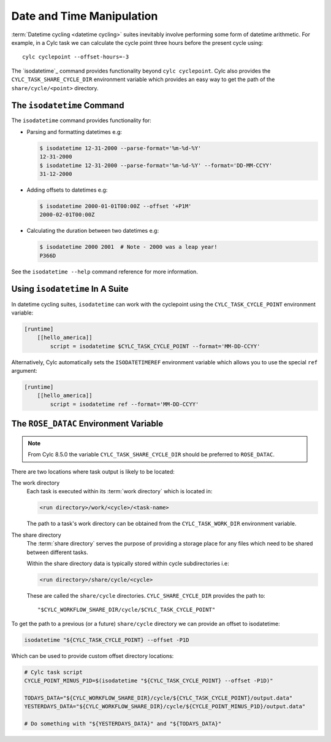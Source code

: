 .. _rose-tutorial-datetime-manipulation:

Date and Time Manipulation
==========================

:term:`Datetime cycling <datetime cycling>` suites inevitably involve
performing some form of datetime arithmetic. For example, in a Cylc task we
can calculate the cycle point three hours before the
present cycle using::

   cylc cyclepoint --offset-hours=-3

The `isodatetime`_ command provides functionality
beyond ``cylc cyclepoint``. Cylc also provides the ``CYLC_TASK_SHARE_CYCLE_DIR``
environment variable which provides an easy way to get the path of the
``share/cycle/<point>`` directory.


The ``isodatetime`` Command
---------------------------

The ``isodatetime`` command provides functionality for:

* Parsing and formatting datetimes e.g:

  .. code-block:: console

     $ isodatetime 12-31-2000 --parse-format='%m-%d-%Y'
     12-31-2000
     $ isodatetime 12-31-2000 --parse-format='%m-%d-%Y' --format='DD-MM-CCYY'
     31-12-2000

* Adding offsets to datetimes e.g:

  .. code-block:: console

     $ isodatetime 2000-01-01T00:00Z --offset '+P1M'
     2000-02-01T00:00Z

* Calculating the duration between two datetimes e.g:

  .. code-block:: console

     $ isodatetime 2000 2001  # Note - 2000 was a leap year!
     P366D

See the ``isodatetime --help`` command reference for more information.


Using ``isodatetime`` In A Suite
--------------------------------

In datetime cycling suites, ``isodatetime`` can work with the
cyclepoint using the ``CYLC_TASK_CYCLE_POINT`` environment variable:

.. code-block:: cylc

   [runtime]
       [[hello_america]]
           script = isodatetime $CYLC_TASK_CYCLE_POINT --format='MM-DD-CCYY'

Alternatively, Cylc automatically sets the ``ISODATETIMEREF`` environment variable
which allows you to use the special ``ref`` argument:

.. code-block:: cylc

   [runtime]
       [[hello_america]]
           script = isodatetime ref --format='MM-DD-CCYY'


The ``ROSE_DATAC`` Environment Variable
---------------------------------------

.. note::

   From Cylc 8.5.0 the variable ``CYLC_TASK_SHARE_CYCLE_DIR`` should be preferred
   to ``ROSE_DATAC``.

There are two locations where task output is likely to be located:

The work directory
   Each task is executed within its :term:`work directory` which is located in:

   .. code-block:: sub

      <run directory>/work/<cycle>/<task-name>

   The path to a task's work directory can be obtained from the
   ``CYLC_TASK_WORK_DIR`` environment variable.

The share directory
   The :term:`share directory` serves the purpose of providing a storage place
   for any files which need to be shared between different tasks.

   Within the share directory data is typically stored within cycle
   subdirectories i.e:

   .. code-block:: sub

      <run directory>/share/cycle/<cycle>

   These are called the ``share/cycle`` directories.
   ``CYLC_SHARE_CYCLE_DIR`` provides the path to::

      "$CYLC_WORKFLOW_SHARE_DIR/cycle/$CYLC_TASK_CYCLE_POINT"


To get the path to a previous (or a future) ``share/cycle`` directory we can
provide an offset to isodatetime:

.. code-block:: bash

   isodatetime "${CYLC_TASK_CYCLE_POINT} --offset -P1D

Which can be used to provide custom offset directory locations:

.. code-block:: bash

   # Cylc task script
   CYCLE_POINT_MINUS_P1D=$(isodatetime "${CYLC_TASK_CYCLE_POINT} --offset -P1D)"

   TODAYS_DATA="${CYLC_WORKFLOW_SHARE_DIR}/cycle/${CYLC_TASK_CYCLE_POINT}/output.data"
   YESTERDAYS_DATA="${CYLC_WORKFLOW_SHARE_DIR}/cycle/${CYCLE_POINT_MINUS_P1D}/output.data"

   # Do something with "${YESTERDAYS_DATA}" and "${TODAYS_DATA}"

.. TODO - Write a short practical using ROSE_DATAC and isodatetime.
